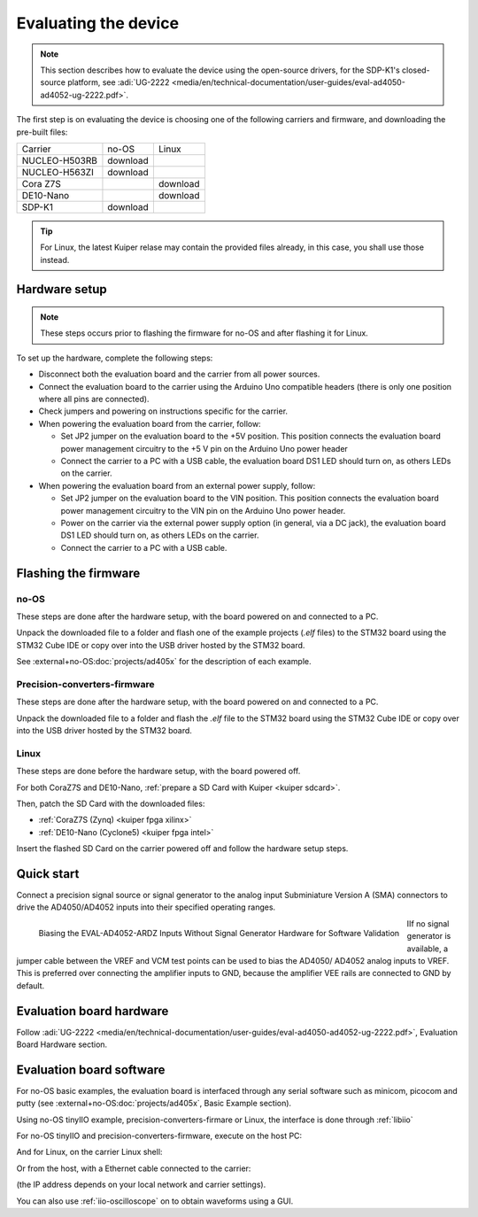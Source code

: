 Evaluating the device
=====================

.. note::

   This section describes how to evaluate the device using the open-source drivers,
   for the SDP-K1's closed-source platform, see
   :adi:`UG-2222 <media/en/technical-documentation/user-guides/eval-ad4050-ad4052-ug-2222.pdf>`.

The first step is on evaluating the device is choosing one of the following
carriers and firmware, and downloading the pre-built files:

..
   no-OS: .elf files
   linux: uImage, boot-files, devicetree (if not on Kuiper)
   artifactory links?

.. list-table::

   * - Carrier
     - no-OS
     - Linux
   * - NUCLEO-H503RB
     - download
     -
   * - NUCLEO-H563ZI
     - download
     -
   * - Cora Z7S
     -
     - download
   * - DE10-Nano
     -
     - download
   * - SDP-K1
     - download
     -

.. tip::

   For Linux, the latest Kuiper relase may contain the provided files already,
   in this case, you shall use those instead.

Hardware setup
--------------

.. note::

   These steps occurs prior to flashing the firmware for no-OS and after
   flashing it for Linux.

To set up the hardware, complete the following steps:

* Disconnect both the evaluation board and the carrier from all power sources.
* Connect the evaluation board to the carrier using the Arduino Uno compatible
  headers (there is only one position where all pins are connected).
* Check jumpers and powering on instructions specific for the carrier.
* When powering the evaluation board from the carrier, follow:

  - Set JP2 jumper on the evaluation board to the +5V position.
    This position connects the evaluation board power management circuitry to
    the +5 V pin on the Arduino Uno power header
  - Connect the carrier to a PC with a USB cable,
    the evaluation board DS1 LED should turn on, as others LEDs on the carrier.

* When powering the evaluation board from an external power supply, follow:

  - Set JP2 jumper on the evaluation board to the VIN position.
    This position connects the evaluation board power management circuitry to
    the VIN pin on the Arduino Uno power header.
  - Power on the carrier via the external power supply option (in general,
    via a DC jack),
    the evaluation board DS1 LED should turn on, as others LEDs on the carrier.
  - Connect the carrier to a PC with a USB cable.

Flashing the firmware
---------------------

no-OS
~~~~~

These steps are done after the hardware setup, with the board powered on and
connected to a PC.

Unpack the downloaded file to a folder and flash one of the example projects
(*.elf* files) to the STM32 board using the STM32 Cube IDE or copy over into the
USB driver hosted by the STM32 board.

See :external+no-OS:doc:`projects/ad405x` for the description of each example.

Precision-converters-firmware
~~~~~~~~~~~~~~~~~~~~~~~~~~~~~

These steps are done after the hardware setup, with the board powered on and
connected to a PC.

Unpack the downloaded file to a folder and flash the *.elf* file to the
STM32 board using the STM32 Cube IDE or copy over into the USB driver hosted
by the STM32 board.

Linux
~~~~~

These steps are done before the hardware setup, with the board powered off.

For both CoraZ7S and DE10-Nano, :ref:`prepare a SD Card with Kuiper <kuiper sdcard>`.

Then, patch the SD Card with the downloaded files:

* :ref:`CoraZ7S (Zynq) <kuiper fpga xilinx>`
* :ref:`DE10-Nano (Cyclone5) <kuiper fpga intel>`

Insert the flashed SD Card on the carrier powered off and follow the hardware
setup steps.

Quick start
-----------

Connect a precision signal source or signal generator to
the analog input Subminiature Version A (SMA) connectors to drive
the AD4050/AD4052 inputs into their specified operating ranges.

.. figure:: signal-bias.png
   :width: 400
   :align: left

   Biasing the EVAL-AD4052-ARDZ Inputs Without Signal Generator Hardware for
   Software Validation

IIf no signal generator is available, a jumper cable between the
VREF and VCM test points can be used to bias the AD4050/
AD4052 analog inputs to VREF. This is preferred over connecting
the amplifier inputs to GND, because the amplifier VEE rails are
connected to GND by default.

.. clear-content::

Evaluation board hardware
-------------------------

Follow :adi:`UG-2222 <media/en/technical-documentation/user-guides/eval-ad4050-ad4052-ug-2222.pdf>`,
Evaluation Board Hardware section.


Evaluation board software
-------------------------

For no-OS basic examples, the evaluation board is interfaced through any serial
software such as minicom, picocom and putty (see :external+no-OS:doc:`projects/ad405x`,
Basic Example section).

Using no-OS tinyIIO example, precision-converters-firmare or Linux, the interface
is done through :ref:`libiio`

For no-OS tinyIIO and precision-converters-firmware, execute on the host PC:

.. shell::

   $iio_info -u serial:/dev/ttyACM0,115200,8n1

And for Linux, on the carrier Linux shell:

.. shell::

   $iio_info

Or from the host, with a Ethernet cable connected to the carrier:

.. shell::

   $iio_info -u ip:192.168.2.1

(the IP address depends on your local network and carrier settings).

You can also use :ref:`iio-oscilloscope` on to obtain waveforms using a GUI.

